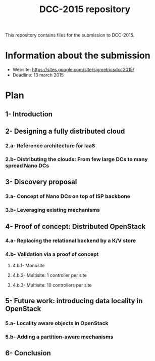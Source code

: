 #+TITLE: DCC-2015 repository

This repository contains files for the submission to DCC-2015.

* Information about the submission
- Website: https://sites.google.com/site/sigmetricsdcc2015/
- Deadline: 13 march 2015

* Plan
** 1- Introduction
** 2- Designing a fully distributed cloud
*** 2.a- Reference architecture for IaaS
*** 2.b- Distributing the clouds: From few large DCs to many spread Nano DCs
** 3- Discovery proposal
*** 3.a- Concept of Nano DCs on top of ISP backbone
*** 3.b- Leveraging existing mechanisms
** 4- Proof of concept: Distributed OpenStack
*** 4.a- Replacing the relational backend by a K/V store
*** 4.b- Validation via a proof of concept
**** 4.b.1- Monosite
**** 4.b.2- Multisite: 1 controller per site
**** 4.b.3- Multisite: 10 controllers per site
** 5- Future work: introducing data locality in OpenStack
*** 5.a- Locality aware objects in OpenStack
*** 5.b- Adding a partition-aware mechanisms
** 6- Conclusion
